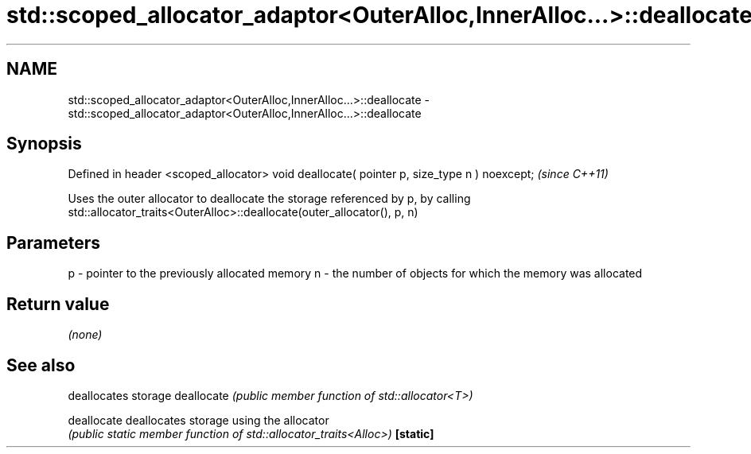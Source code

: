 .TH std::scoped_allocator_adaptor<OuterAlloc,InnerAlloc...>::deallocate 3 "2020.03.24" "http://cppreference.com" "C++ Standard Libary"
.SH NAME
std::scoped_allocator_adaptor<OuterAlloc,InnerAlloc...>::deallocate \- std::scoped_allocator_adaptor<OuterAlloc,InnerAlloc...>::deallocate

.SH Synopsis

Defined in header <scoped_allocator>
void deallocate( pointer p, size_type n ) noexcept;  \fI(since C++11)\fP

Uses the outer allocator to deallocate the storage referenced by p, by calling std::allocator_traits<OuterAlloc>::deallocate(outer_allocator(), p, n)

.SH Parameters


p - pointer to the previously allocated memory
n - the number of objects for which the memory was allocated


.SH Return value

\fI(none)\fP

.SH See also


           deallocates storage
deallocate \fI(public member function of std::allocator<T>)\fP

deallocate deallocates storage using the allocator
           \fI(public static member function of std::allocator_traits<Alloc>)\fP
\fB[static]\fP




